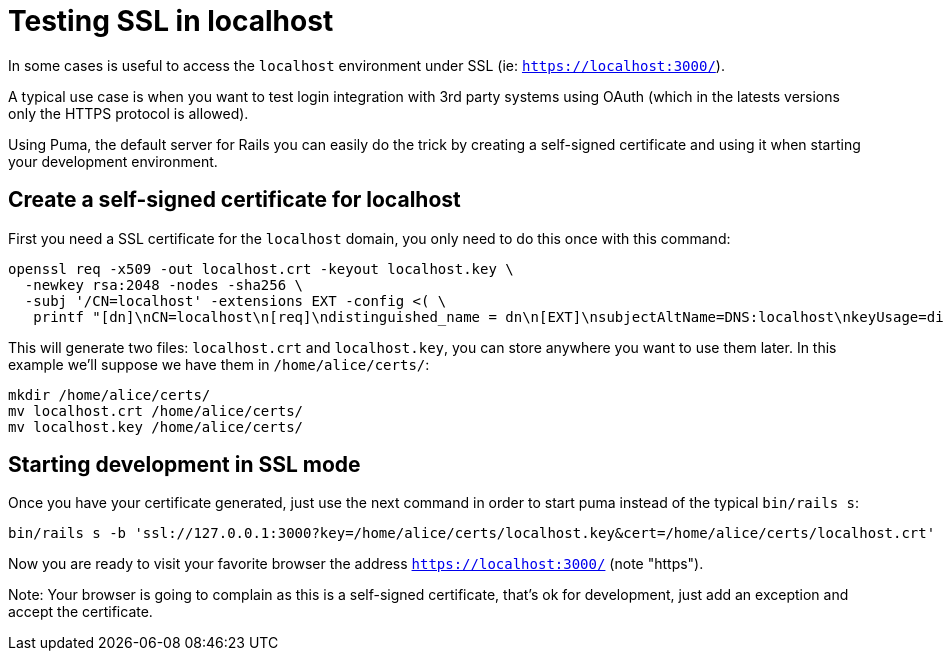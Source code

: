 = Testing SSL in localhost

In some cases is useful to access the `localhost` environment under SSL (ie: `https://localhost:3000/`).

A typical use case is when you want to test login integration with 3rd party systems using OAuth (which in the latests versions only the HTTPS protocol is allowed).

Using Puma, the default server for Rails you can easily do the trick by creating a self-signed certificate and using it when starting your development environment.

== Create a self-signed certificate for localhost

First you need a SSL certificate for the `localhost` domain, you only need to do this once with this command:

[source,bash]
----
openssl req -x509 -out localhost.crt -keyout localhost.key \
  -newkey rsa:2048 -nodes -sha256 \
  -subj '/CN=localhost' -extensions EXT -config <( \
   printf "[dn]\nCN=localhost\n[req]\ndistinguished_name = dn\n[EXT]\nsubjectAltName=DNS:localhost\nkeyUsage=digitalSignature\nextendedKeyUsage=serverAuth")
----

This will generate two files: `localhost.crt` and `localhost.key`, you can store anywhere you want to use them later. In this example we'll suppose we have them in `/home/alice/certs/`:

[source,bash]
----
mkdir /home/alice/certs/
mv localhost.crt /home/alice/certs/
mv localhost.key /home/alice/certs/
----

== Starting development in SSL mode

Once you have your certificate generated, just use the next command in order to start puma instead of the typical `bin/rails s`:

[source,bash]
----
bin/rails s -b 'ssl://127.0.0.1:3000?key=/home/alice/certs/localhost.key&cert=/home/alice/certs/localhost.crt'
----

Now you are ready to visit your favorite browser the address `https://localhost:3000/` (note "https").

Note: Your browser is going to complain as this is a self-signed certificate, that's ok for development, just add an exception and accept the certificate.
